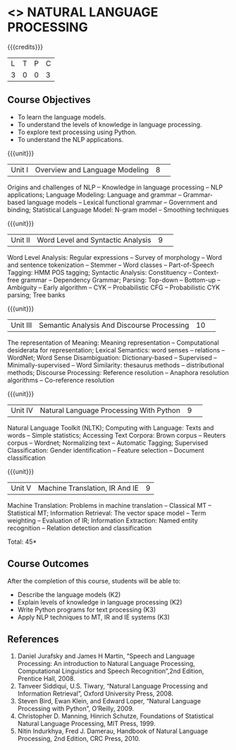 * <<<CP1224>>> NATURAL LANGUAGE PROCESSING
:Properties:
:author: D Thenmozhi, B Senthil Kumar
:date: 28 June 2018
:end:

#+startup: showall

{{{credits}}}
|L|T|P|C|
|3|0|0|3|

** Course Objectives
- To learn the language models.
- To understand the levels of knowledge in language processing.
- To explore text processing using Python.
- To understand the NLP applications. 

{{{unit}}}
|Unit I |Overview and Language Modeling|8| 
Origins and challenges of NLP -- Knowledge in language processing --
NLP applications; Language Modeling: Language and grammar --
Grammar-based language models -- Lexical functional grammar --
Government and binding; Statistical Language Model: N-gram model --
Smoothing techniques

{{{unit}}}
|Unit II|Word Level and Syntactic Analysis|9| 
Word Level Analysis: Regular expressions -- Survey of morphology --
Word and sentence tokenization -- Stemmer -- Word classes --
Part-of-Speech Tagging: HMM POS tagging; Syntactic Analysis:
Constituency -- Context-free grammar -- Dependency Grammar; Parsing:
Top-down -- Bottom-up -- Ambiguity -- Early algorithm -- CYK --
Probabilistic CFG -- Probabilistic CYK parsing; Tree banks

{{{unit}}}
|Unit III|Semantic Analysis And Discourse Processing |10| 
The representation of Meaning: Meaning representation -- Computational
desiderata for representation; Lexical Semantics: word senses --
relations -- WordNet; Word Sense Disambiguation: Dictionary-based --
Supervised -- Minimally-supervised -- Word Similarity: thesaurus
methods -- distributional methods; Discourse Processing: Reference
resolution -- Anaphora resolution algorithms -- Co-reference
resolution

{{{unit}}}
|Unit IV|Natural Language Processing With Python |9| 
Natural Language Toolkit (NLTK); Computing with Language: Texts and
words -- Simple statistics; Accessing Text Corpora: Brown corpus --
Reuters corpus -- Wordnet; Normalizing text -- Automatic Tagging;
Supervised Classification: Gender identification -- Feature selection
-- Document classification

{{{unit}}}
|Unit V|Machine Translation, IR And IE|9|
Machine Translation: Problems in machine translation -- Classical MT
-- Statistical MT; Information Retrieval: The vector space model --
Term weighting -- Evaluation of IR; Information Extraction: Named
entity recognition -- Relation detection and classification

\hfill *Total: 45*

** Course Outcomes
After the completion of this course, students will be able to: 
- Describe the language models (K2)
- Explain levels of knowledge in language processing (K2)
- Write Python programs for text processing (K3)
- Apply NLP techniques to MT, IR and IE systems (K3)
 
     
** References
1. Daniel Jurafsky and James H Martin, “Speech and Language Processing: An introduction to Natural Language Processing, Computational Linguistics and Speech Recognition”,2nd Edition, Prentice Hall, 2008.
2. Tanveer Siddiqui, U.S. Tiwary, “Natural Language Processing and Information Retrieval”, Oxford University Press, 2008.
3. Steven Bird, Ewan Klein, and Edward Loper, “Natural Language Processing with Python”, O’Reilly, 2009.
4. Christopher D. Manning, Hinrich Schutze, Foundations of Statistical Natural Language Processing, MIT Press, 1999.
5. Nitin Indurkhya, Fred J. Damerau, Handbook of Natural Language Processing, 2nd Edition, CRC Press, 2010.
